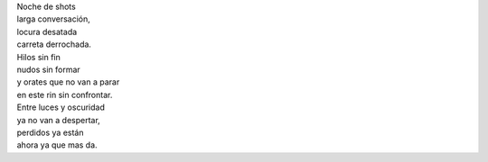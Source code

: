 .. title: Noche de shots
.. slug: noche-de-shots
.. date: 2012-10-20 16:41:00
.. tags: Shots,Noche,Escritos,Literatura
.. description:
.. category: Migración/La Flecha Temporal
.. type: text
.. author: Edward Villegas Pulgarin

| Noche de shots
| larga conversación,
| locura desatada
| carreta derrochada.

| Hilos sin fin
| nudos sin formar
| y orates que no van a parar
| en este rin sin confrontar.

| Entre luces y oscuridad
| ya no van a despertar,
| perdidos ya están
| ahora ya que mas da.
